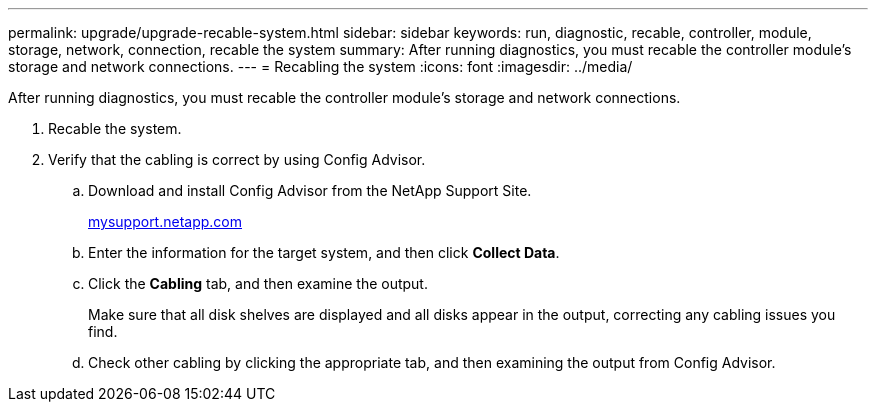 ---
permalink: upgrade/upgrade-recable-system.html
sidebar: sidebar
keywords: run, diagnostic, recable, controller, module, storage, network, connection, recable the system
summary: After running diagnostics, you must recable the controller module’s storage and network connections.
---
= Recabling the system
:icons: font
:imagesdir: ../media/

[.lead]
After running diagnostics, you must recable the controller module's storage and network connections.

. Recable the system.
. Verify that the cabling is correct by using Config Advisor.
 .. Download and install Config Advisor from the NetApp Support Site.
+
http://mysupport.netapp.com/[mysupport.netapp.com]

 .. Enter the information for the target system, and then click *Collect Data*.
 .. Click the *Cabling* tab, and then examine the output.
+
Make sure that all disk shelves are displayed and all disks appear in the output, correcting any cabling issues you find.

 .. Check other cabling by clicking the appropriate tab, and then examining the output from Config Advisor.

